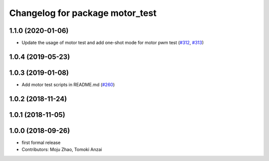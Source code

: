 ^^^^^^^^^^^^^^^^^^^^^^^^^^^^^^^^
Changelog for package motor_test
^^^^^^^^^^^^^^^^^^^^^^^^^^^^^^^^

1.1.0 (2020-01-06)
------------------
* Update the usage of motor test and add one-shot mode for motor pwm test  (`#312 <https://github.com/tongtybj/aerial_robot/issues/312>`_, `#313 <https://github.com/tongtybj/aerial_robot/issues/313>`_)

1.0.4 (2019-05-23)
------------------

1.0.3 (2019-01-08)
------------------
* Add motor test scripts in README.md (`#260 <https://github.com/tongtybj/aerial_robot/issues/260>`_)

1.0.2 (2018-11-24)
------------------

1.0.1 (2018-11-05)
------------------

1.0.0 (2018-09-26)
------------------
* first formal release
* Contributors: Moju Zhao, Tomoki Anzai
